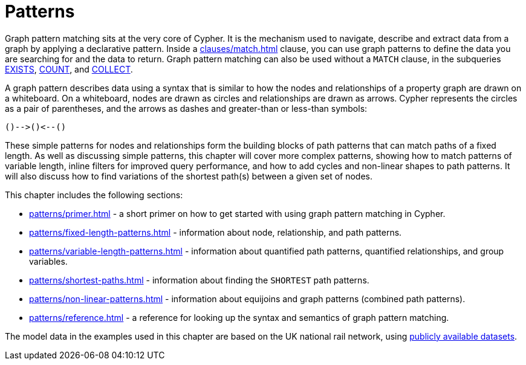 = Patterns
:description: overview page for the chapter on graph pattern matching
:page-aliases: syntax/patterns.adoc

Graph pattern matching sits at the very core of Cypher.
It is the mechanism used to navigate, describe and extract data from a graph by applying a declarative pattern.
Inside a xref:clauses/match.adoc[] clause, you can use graph patterns to define the data you are searching for and the data to return. 
Graph pattern matching can also be used without a `MATCH` clause, in the subqueries xref::subqueries/existential.adoc[EXISTS], xref::subqueries/count.adoc[COUNT], and xref::subqueries/collect.adoc[COLLECT].

A graph pattern describes data using a syntax that is similar to how the nodes and relationships of a property graph are drawn on a whiteboard.
On a whiteboard, nodes are drawn as circles and relationships are drawn as arrows.
Cypher represents the circles as a pair of parentheses, and the arrows as dashes and greater-than or less-than symbols:

[source, syntax, role=noheader]
----
()-->()<--()
----

These simple patterns for nodes and relationships form the building blocks of path patterns that can match paths of a fixed length.
As well as discussing simple patterns, this chapter will cover more complex patterns, showing how to match patterns of variable length, inline filters for improved query performance, and how to add cycles and non-linear shapes to path patterns.
It will also discuss how to find variations of the shortest path(s) between a given set of nodes.

This chapter includes the following sections:

* xref:patterns/primer.adoc[] - a short primer on how to get started with using graph pattern matching in Cypher.
* xref:patterns/fixed-length-patterns.adoc[] - information about node, relationship, and path patterns.
* xref:patterns/variable-length-patterns.adoc[] - information about quantified path patterns, quantified relationships, and group variables.
* xref:patterns/shortest-paths.adoc[] - information about finding the `SHORTEST` path patterns.
* xref:patterns/non-linear-patterns.adoc[] - information about equijoins and graph patterns (combined path patterns).
* xref:patterns/reference.adoc[] - a reference for looking up the syntax and semantics of graph pattern matching. 

The model data in the examples used in this chapter are based on the UK national rail network, using https://www.raildeliverygroup.com/our-services/rail-data/fares-timetable-data.html[publicly available datasets].


